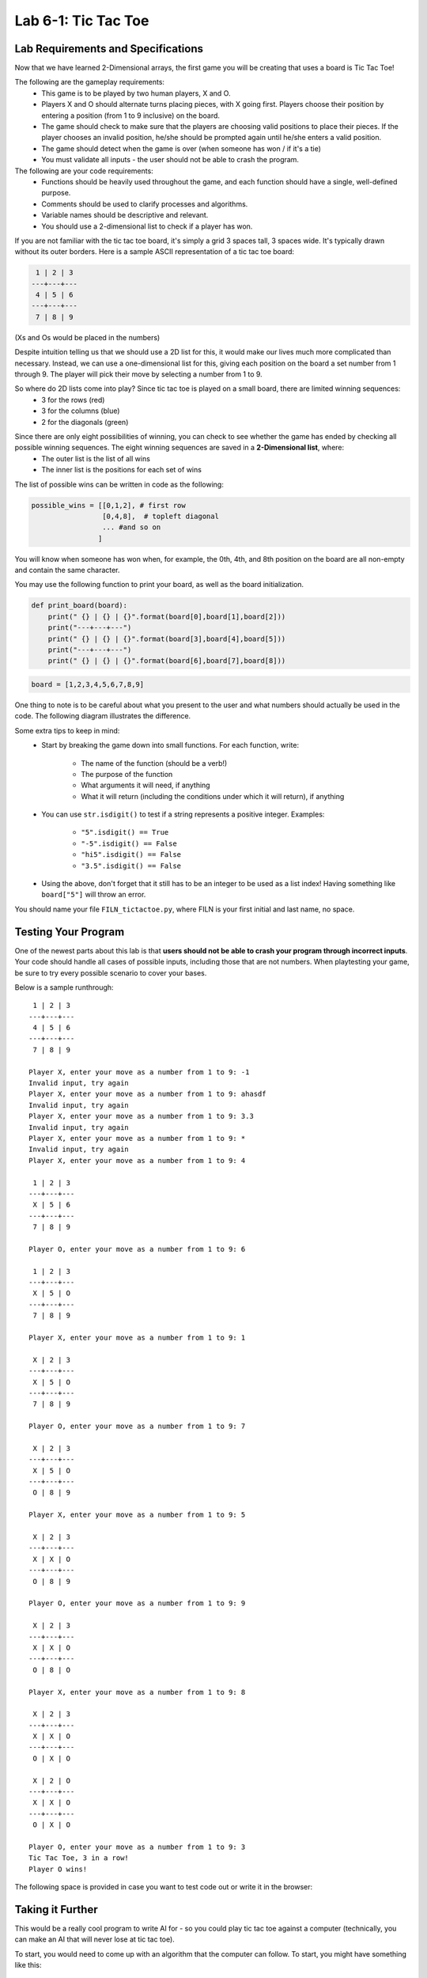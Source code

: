 .. qnum::
   :start: 1
   :prefix: lab06-01-

..  Copyright (C) 2016 Timothy Chen.  Permission is granted to copy, distribute
    and/or modify this document under the terms of the GNU Free Documentation
    License, Version 1.3 or any later version published by the Free Software
    Foundation; with the Invariant Sections being Contributor List, Lesson 00-01: 
    Introduction To The Course, no Front-Cover Texts, and no Back-Cover Texts.  
    A copy of the license is included in the section entitled "GNU Free 
    Documentation License".


Lab 6-1: Tic Tac Toe
====================

Lab Requirements and Specifications
-----------------------------------

Now that we have learned 2-Dimensional arrays, the first game you will be creating that uses a board is Tic Tac Toe!  

The following are the gameplay requirements:
    - This game is to be played by two human players, X and O.
    - Players X and O should alternate turns placing pieces, with X going first.  Players choose their position by entering a position (from 1 to 9 inclusive) on the board.
    - The game should check to make sure that the players are choosing valid positions to place their pieces.  If the player chooses an invalid position, he/she should be prompted again until he/she enters a valid position.
    - The game should detect when the game is over (when someone has won / if it's a tie)
    - You must validate all inputs - the user should not be able to crash the program.

The following are your code requirements:
    - Functions should be heavily used throughout the game, and each function should have a single, well-defined purpose.
    - Comments should be used to clarify processes and algorithms.
    - Variable names should be descriptive and relevant.
    - You should use a 2-dimensional list to check if a player has won.

If you are not familiar with the tic tac toe board, it's simply a grid 3 spaces tall, 3 spaces wide.  It's typically drawn without its outer borders.  Here is a sample ASCII representation of a tic tac toe board:

.. code-block:: none
    
     1 | 2 | 3
    ---+---+---
     4 | 5 | 6
    ---+---+---
     7 | 8 | 9

(Xs and Os would be placed in the numbers)

Despite intuition telling us that we should use a 2D list for this, it would make our lives much more complicated than necessary.  Instead, we can use a one-dimensional list for this, giving each position on the board a set number from 1 through 9.  The player will pick their move by selecting a number from 1 to 9.

So where do 2D lists come into play?  Since tic tac toe is played on a small board, there are limited winning sequences:
    - 3 for the rows (red)
    - 3 for the columns (blue)
    - 2 for the diagonals (green)

.. image:: img/tttwins.svg
    :scale: 80%
    :alt: image of possible tic tac toe wins
    :align: center

Since there are only eight possibilities of winning, you can check to see whether the game has ended by checking all possible winning sequences.  The eight winning sequences are saved in a **2-Dimensional list**, where:
    - The outer list is the list of all wins
    - The inner list is the positions for each set of wins

The list of possible wins can be written in code as the following:

.. code-block:: python
    
    possible_wins = [[0,1,2], # first row
                     [0,4,8],  # topleft diagonal
                     ... #and so on
                    ]

You will know when someone has won when, for example, the 0th, 4th, and 8th position on the board are all non-empty and contain the same character.

You may use the following function to print your board, as well as the board initialization.

.. code-block:: python
    
    def print_board(board):
        print(" {} | {} | {}".format(board[0],board[1],board[2]))
        print("---+---+---")
        print(" {} | {} | {}".format(board[3],board[4],board[5]))
        print("---+---+---")
        print(" {} | {} | {}".format(board[6],board[7],board[8]))
        
.. code-block:: python
    
    board = [1,2,3,4,5,6,7,8,9]

One thing to note is to be careful about what you present to the user and what numbers should actually be used in the code.  The following diagram illustrates the difference.

.. image:: img/tttpos.svg
    :scale: 80%
    :alt: tic tac toe positions
    :align: center

Some extra tips to keep in mind:
    - Start by breaking the game down into small functions.  For each function, write:
    
        - The name of the function (should be a verb!)
        - The purpose of the function
        - What arguments it will need, if anything
        - What it will return (including the conditions under which it will return), if anything
    - You can use ``str.isdigit()`` to test if a string represents a positive integer.  Examples:
    
        - ``"5".isdigit() == True``
        - ``"-5".isdigit() == False``
        - ``"hi5".isdigit() == False``
        - ``"3.5".isdigit() == False``
    - Using the above, don't forget that it still has to be an integer to be used as a list index!  Having something like ``board["5"]`` will throw an error.

You should name your file ``FILN_tictactoe.py``, where FILN is your first initial and last name, no space.

Testing Your Program
--------------------

One of the newest parts about this lab is that **users should not be able to crash your program through incorrect inputs**.  Your code should handle all cases of possible inputs, including those that are not numbers.  When playtesting your game, be sure to try every possible scenario to cover your bases.

Below is a sample runthrough:

::
    
     1 | 2 | 3
    ---+---+---
     4 | 5 | 6
    ---+---+---
     7 | 8 | 9
    
    Player X, enter your move as a number from 1 to 9: -1
    Invalid input, try again
    Player X, enter your move as a number from 1 to 9: ahasdf
    Invalid input, try again
    Player X, enter your move as a number from 1 to 9: 3.3
    Invalid input, try again
    Player X, enter your move as a number from 1 to 9: * 
    Invalid input, try again
    Player X, enter your move as a number from 1 to 9: 4
    
     1 | 2 | 3
    ---+---+---
     X | 5 | 6
    ---+---+---
     7 | 8 | 9
    
    Player O, enter your move as a number from 1 to 9: 6
    
     1 | 2 | 3
    ---+---+---
     X | 5 | O
    ---+---+---
     7 | 8 | 9
    
    Player X, enter your move as a number from 1 to 9: 1
    
     X | 2 | 3
    ---+---+---
     X | 5 | O
    ---+---+---
     7 | 8 | 9
    
    Player O, enter your move as a number from 1 to 9: 7
    
     X | 2 | 3
    ---+---+---
     X | 5 | O
    ---+---+---
     O | 8 | 9
    
    Player X, enter your move as a number from 1 to 9: 5
    
     X | 2 | 3
    ---+---+---
     X | X | O
    ---+---+---
     O | 8 | 9
    
    Player O, enter your move as a number from 1 to 9: 9
    
     X | 2 | 3
    ---+---+---
     X | X | O
    ---+---+---
     O | 8 | O
    
    Player X, enter your move as a number from 1 to 9: 8
    
     X | 2 | 3
    ---+---+---
     X | X | O
    ---+---+---
     O | X | O
    
     X | 2 | O
    ---+---+---
     X | X | O
    ---+---+---
     O | X | O
    
    Player O, enter your move as a number from 1 to 9: 3
    Tic Tac Toe, 3 in a row!
    Player O wins!

The following space is provided in case you want to test code out or write it in the browser:

.. activecode:: labspace-06-01

    #Write and run code here!

Taking it Further
-----------------

This would be a really cool program to write AI for - so you could play tic tac toe against a computer (technically, you can make an AI that will never lose at tic tac toe).

To start, you would need to come up with an algorithm that the computer can follow.  To start, you might have something like this:

::

    # Start of AI's turn
    
    # check: is there any position (using list of possible wins) that I can place where I would win?
    # then check: is there any position (using list of possible wins) that I can place where I would block an opponent from winning on the next turn?
    
    #etc...

If you would like to ``import random`` to have your AI bot randomly place pieces down, either all the time or conditionally, that would work (although placing pieces down randomly every turn makes for a bad AI).  Ideally you would have a function that checks whether a move is valid or not; this function can be used with the AI as well if it is randomly placing pieces.  The implementation is largely up to you!

As a challenge, see if you can make an unbeatable AI.  It is definitely possible - Tic Tac Toe is a game where two opponents at high skill will always tie.